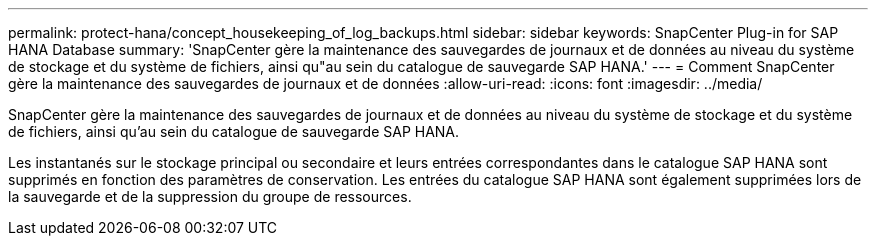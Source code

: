 ---
permalink: protect-hana/concept_housekeeping_of_log_backups.html 
sidebar: sidebar 
keywords: SnapCenter Plug-in for SAP HANA Database 
summary: 'SnapCenter gère la maintenance des sauvegardes de journaux et de données au niveau du système de stockage et du système de fichiers, ainsi qu"au sein du catalogue de sauvegarde SAP HANA.' 
---
= Comment SnapCenter gère la maintenance des sauvegardes de journaux et de données
:allow-uri-read: 
:icons: font
:imagesdir: ../media/


[role="lead"]
SnapCenter gère la maintenance des sauvegardes de journaux et de données au niveau du système de stockage et du système de fichiers, ainsi qu'au sein du catalogue de sauvegarde SAP HANA.

Les instantanés sur le stockage principal ou secondaire et leurs entrées correspondantes dans le catalogue SAP HANA sont supprimés en fonction des paramètres de conservation.  Les entrées du catalogue SAP HANA sont également supprimées lors de la sauvegarde et de la suppression du groupe de ressources.
